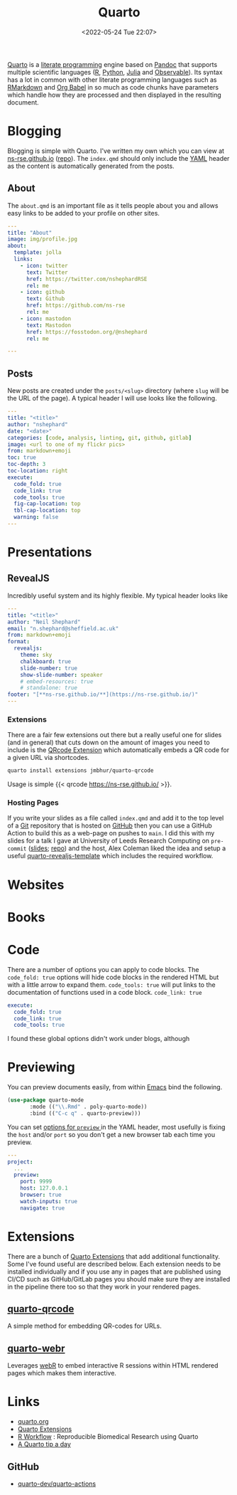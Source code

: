 :PROPERTIES:
:ID:       251b3ae4-4a5c-4c44-909a-dcbc0aef4b45
:mtime:    20230312225146 20230208071742 20230105145232 20230103103309 20221228151331 20230103103309 20230103103308
:ctime:    20221228151331 20230103103308
:END:
#+TITLE: Quarto
#+DATE: <2022-05-24 Tue 22:07>
#+FILETAGS: :reproducibility:literate programming:

[[https://quarto.org/][Quarto]] is a [[id:ab2f5dfb-e355-4dbb-8ca0-12845b82e38a][literate programming]] engine based on [[https://pandoc.org/][Pandoc]] that supports multiple scientific languages ([[id:de9a18a7-b4ef-4a9f-ac99-68f3c76488e5][R]], [[id:5b5d1562-ecb4-4199-b530-e7993723e112][Python]], [[id:67f03851-d5bf-46ea-a7f5-14dfbaa7c61c][Julia]]
and [[https://observablehq.com/@observablehq/observables-not-javascript][Observable]]). Its syntax has a lot in common with other literate programming languages such as [[id:ca27ae38-f187-4a3c-803f-b36ee2cfa374][RMarkdown]] and [[id:6e75f9df-df3d-4402-b5ad-ed98d0834e08][Org
Babel]] in so much as code chunks have parameters which handle how they are processed and then displayed in the resulting
document.

* Blogging
:PROPERTIES:
:ID:       25c4a623-fc4c-4902-8f28-f54949e26299
:mtime:    20230208071742 20230103103313 20221228151331 20230103103308
:ctime:    20221228151331 20230103103308
:END:

Blogging is simple with Quarto. I've written my own which you can view at [[https://ns-rse.github.io/][ns-rse.github.io]] ([[https://github.com/ns-rse/ns-rse.github.io][repo]]). The ~index.qmd~
should only include the [[id:fac7a695-9bdf-4a79-9ec3-9945e9a0cba4][YAML]] header as the content is automatically generated from the posts.

** About

The ~about.qmd~ is an important file as it tells people about you and allows easy links to be added to your profile on
other sites.

#+begin_src yaml
---
title: "About"
image: img/profile.jpg
about:
  template: jolla
  links:
    - icon: twitter
      text: Twitter
      href: https://twitter.com/nshephardRSE
      rel: me
    - icon: github
      text: Github
      href: https://github.com/ns-rse
      rel: me
    - icon: mastodon
      text: Mastodon
      href: https://fosstodon.org/@nshephard
      rel: me

---

#+end_src
** Posts

New posts are created under the ~posts/<slug>~ directory (where ~slug~ will be the URL of the page). A typical header I
will use looks like the following.

#+begin_src yaml
---
title: "<title>"
author: "nshephard"
date: "<date>"
categories: [code, analysis, linting, git, github, gitlab]
image: <url to one of my flickr pics>
from: markdown+emoji
toc: true
toc-depth: 3
toc-location: right
execute:
  code_fold: true
  code_link: true
  code_tools: true
  fig-cap-location: top
  tbl-cap-location: top
  warning: false
---
#+end_src

* Presentations
:PROPERTIES:
:ID:       29a2113e-484c-42f3-b200-76a569066c3b
:mtime:    20221228151331 20230103103311
:ctime:    20221228151331
:END:

** RevealJS
:PROPERTIES:
:ID:       0cfcd756-03fa-4150-a685-4a31d8197c54
:END:

Incredibly useful system and its highly flexible. My typical header looks like

#+begin_src yaml
---
title: "<title>"
author: "Neil Shephard"
email: "n.shephard@sheffield.ac.uk"
from: markdown+emoji
format:
  revealjs:
    theme: sky
    chalkboard: true
    slide-number: true
    show-slide-number: speaker
    # embed-resources: true
    # standalone: true
footer: "[**ns-rse.github.io/**](https://ns-rse.github.io/)"
---
#+end_src

*** Extensions

There are a fair few extensions out there but a really useful one for slides (and in general) that cuts down on the
amount of images you need to include is the [[https://github.com/jmbuhr/quarto-qrcode][QRcode Extension]] which automatically embeds a QR code for a given URL via
shortcodes.

#+begin_src bash
  quarto install extensions jmbhur/quarto-qrcode
#+end_src

Usage is simple {{< qrcode https://ns-rse.github.io/ >}}.

*** Hosting Pages

If you write your slides as a file called ~index.qmd~ and add it to the top level of a [[id:3c905838-8de4-4bb6-9171-98c1332456be][Git]] repository that is hosted on
[[id:52b4db29-ba21-4a8a-9b83-6e9a8dc02f41][GitHub]] then you can use a GitHub Action to build this as a web-page on pushes to ~main~. I did this with my slides for a
talk I gave at University of Leeds Research Computing on ~pre-commit~ ([[https://ns-rse.github.io/pre-commit/#/title-slide][slides]]; [[https://github.com/ns-rse/pre-commit][repo]]) and the host, Alex Coleman liked
the idea and setup a useful [[https://github.com/Sparrow0hawk/quarto-revealjs-template][quarto-revealjs-template]] which includes the required workflow.

* Websites
:PROPERTIES:
:ID:       2a6ded3a-68ba-4f05-ac0c-f1fa29fdcec4
:END:

* Books
:PROPERTIES:
:ID:       0ce8dca8-d0c7-40e9-a629-01e03a8d7a44
:mtime:    20230103103308 20221228151331
:ctime:    20221228151331
:END:

* Code
:PROPERTIES:
:ID:       db0e802e-d990-40c0-9c29-6bd067f4f546
:mtime:    20221228151331
:ctime:    20221228151331
:END:

There are a number of options you can apply to code blocks. The ~code_fold: true~ options will hide code blocks in the
rendered HTML but with a little arrow to expand them. ~code_tools: true~ will put links to the documentation of
functions used in a code block. ~code_link: true~

#+begin_src yaml
  execute:
    code_fold: true
    code_link: true
    code_tools: true
#+end_src

I found these global options didn't work under blogs, although

* Previewing
:PROPERTIES:
:ID:       8e0f1277-6058-4135-8483-20b1ace75161
:mtime:    20230105145232
:ctime:    20230105145232
:END:

You can preview documents easily, from within [[id:754f25a5-3429-4504-8a17-4efea1568eba][Emacs]] bind the following.

#+begin_src emacs-lisp
  (use-package quarto-mode
	     :mode (("\\.Rmd" . poly-quarto-mode))
	     :bind (("C-c q" . quarto-preview)))
#+end_src

 You can set [[https://quarto.org/docs/reference/projects/options.html#preview][options for ~preview~ ]] in the YAML header, most usefully is fixing the ~host~ and/or ~port~ so you don't
  get a new browser tab each time you preview.

#+begin_src yaml
  ---
  project:
    ...
    preview:
      port: 9999
      host: 127.0.0.1
      browser: true
      watch-inputs: true
      navigate: true
#+end_src

* Extensions

There are a bunch of [[https://quarto.org/docs/extensions/][Quarto Extensions]] that add additional functionality. Some I've found useful are described
below. Each extension needs to be installed individually and if you use any in pages that are published using CI/CD such
as GitHub/GitLab pages you should make sure they are installed in the pipeline there too so that they work in your
rendered pages.

** [[https://github.com/jmbuhr/quarto-qrcode][quarto-qrcode]]

A simple method for embedding QR-codes for URLs.

** [[https://github.com/coatless/quarto-webr][quarto-webr]]

Leverages [[https://docs.r-wasm.org/webr/latest/][webR]] to embed interactive R sessions within HTML rendered pages which makes them interactive.


* Links
+ [[https://t.co/FDlvjq4qrc][quarto.org]]
+ [[https://quarto.org/docs/extensions/][Quarto Extensions]]
+ [[https://hbiostat.org/rflow/][R Workflow]] : Reproducible Biomedical Research using Quarto
+ [[https://mine-cetinkaya-rundel.github.io/quarto-tip-a-day/][A Quarto tip a day]]

** GitHub

+ [[https://github.com/quarto-dev/quarto-actions/][quarto-dev/quarto-actions]]
